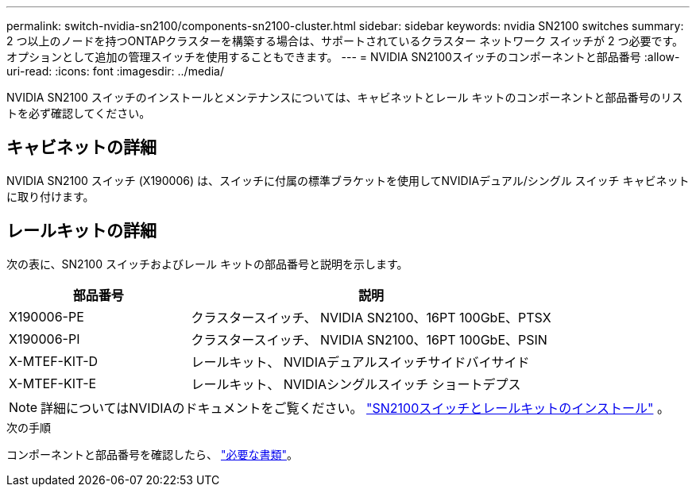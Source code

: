 ---
permalink: switch-nvidia-sn2100/components-sn2100-cluster.html 
sidebar: sidebar 
keywords: nvidia SN2100 switches 
summary: 2 つ以上のノードを持つONTAPクラスターを構築する場合は、サポートされているクラスター ネットワーク スイッチが 2 つ必要です。オプションとして追加の管理スイッチを使用することもできます。 
---
= NVIDIA SN2100スイッチのコンポーネントと部品番号
:allow-uri-read: 
:icons: font
:imagesdir: ../media/


[role="lead"]
NVIDIA SN2100 スイッチのインストールとメンテナンスについては、キャビネットとレール キットのコンポーネントと部品番号のリストを必ず確認してください。



== キャビネットの詳細

NVIDIA SN2100 スイッチ (X190006) は、スイッチに付属の標準ブラケットを使用してNVIDIAデュアル/シングル スイッチ キャビネットに取り付けます。



== レールキットの詳細

次の表に、SN2100 スイッチおよびレール キットの部品番号と説明を示します。

[cols="1,2"]
|===
| 部品番号 | 説明 


 a| 
X190006-PE
 a| 
クラスタースイッチ、 NVIDIA SN2100、16PT 100GbE、PTSX



 a| 
X190006-PI
 a| 
クラスタースイッチ、 NVIDIA SN2100、16PT 100GbE、PSIN



 a| 
X-MTEF-KIT-D
 a| 
レールキット、 NVIDIAデュアルスイッチサイドバイサイド



 a| 
X-MTEF-KIT-E
 a| 
レールキット、 NVIDIAシングルスイッチ ショートデプス

|===

NOTE: 詳細についてはNVIDIAのドキュメントをご覧ください。 https://docs.nvidia.com/networking/display/sn2000pub/Installation["SN2100スイッチとレールキットのインストール"^] 。

.次の手順
コンポーネントと部品番号を確認したら、 link:required-documentation-sn2100-cluster.html["必要な書類"]。
